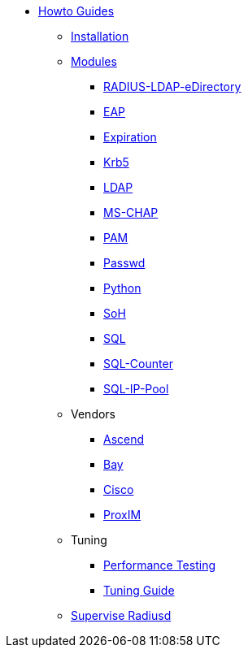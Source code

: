 * xref:index.adoc[Howto Guides]
** xref:INSTALL.adoc[Installation]
** xref:modules/index.adoc[Modules]
*** xref:modules/RADIUS-LDAP-eDirectory.adoc[RADIUS-LDAP-eDirectory]
*** xref:modules/eap.adoc[EAP]
*** xref:modules/expiration.adoc[Expiration]
*** xref:modules/krb5.adoc[Krb5]
*** xref:modules/ldap_howto.adoc[LDAP]
*** xref:modules/mschap.adoc[MS-CHAP]
*** xref:modules/pam.adoc[PAM]
*** xref:modules/passwd.adoc[Passwd]
*** xref:modules/python.adoc[Python]
*** xref:modules/soh.adoc[SoH]
*** xref:modules/sql.adoc[SQL]
*** xref:modules/sqlcounter.adoc[SQL-Counter]
*** xref:modules/sqlippool.adoc[SQL-IP-Pool]
** Vendors
*** xref:ascend.adoc[Ascend]
*** xref:bay.adoc[Bay]
*** xref:cisco.adoc[Cisco]
*** xref:proxim.adoc[ProxIM]
** Tuning
*** xref:performance-testing.adoc[Performance Testing]
*** xref:tuning_guide.adoc[Tuning Guide]
** xref:supervise-radiusd.adoc[Supervise Radiusd]

